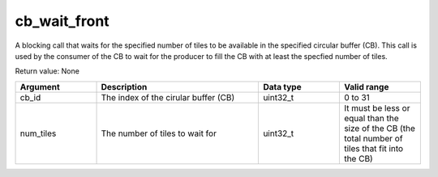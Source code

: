 

cb_wait_front
=============

A blocking call that waits for the specified number of tiles to be available in the specified circular buffer (CB).
This call is used by the consumer of the CB to wait for the producer to fill the CB with at least the specfied number of tiles.

Return value: None

.. list-table:: 
   :widths: 25 50 25 25
   :header-rows: 1

   * - Argument
     - Description
     - Data type
     - Valid range
   * - cb_id
     - The index of the cirular buffer (CB)
     - uint32_t
     - 0 to 31
   * - num_tiles
     - The number of tiles to wait for
     - uint32_t
     - It must be less or equal than the size of the CB (the total number of tiles that fit into the CB)
